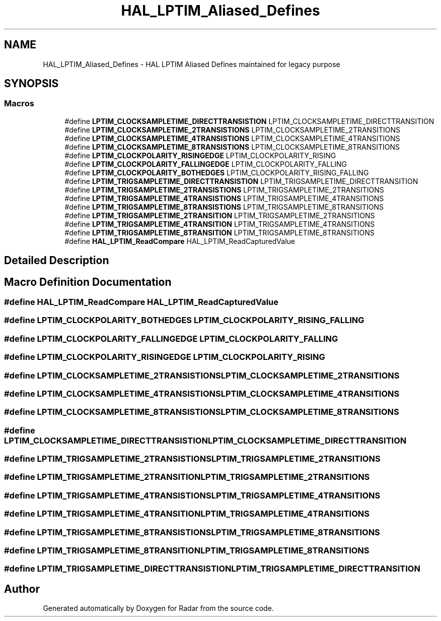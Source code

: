 .TH "HAL_LPTIM_Aliased_Defines" 3 "Version 1.0.0" "Radar" \" -*- nroff -*-
.ad l
.nh
.SH NAME
HAL_LPTIM_Aliased_Defines \- HAL LPTIM Aliased Defines maintained for legacy purpose
.SH SYNOPSIS
.br
.PP
.SS "Macros"

.in +1c
.ti -1c
.RI "#define \fBLPTIM_CLOCKSAMPLETIME_DIRECTTRANSISTION\fP   LPTIM_CLOCKSAMPLETIME_DIRECTTRANSITION"
.br
.ti -1c
.RI "#define \fBLPTIM_CLOCKSAMPLETIME_2TRANSISTIONS\fP   LPTIM_CLOCKSAMPLETIME_2TRANSITIONS"
.br
.ti -1c
.RI "#define \fBLPTIM_CLOCKSAMPLETIME_4TRANSISTIONS\fP   LPTIM_CLOCKSAMPLETIME_4TRANSITIONS"
.br
.ti -1c
.RI "#define \fBLPTIM_CLOCKSAMPLETIME_8TRANSISTIONS\fP   LPTIM_CLOCKSAMPLETIME_8TRANSITIONS"
.br
.ti -1c
.RI "#define \fBLPTIM_CLOCKPOLARITY_RISINGEDGE\fP   LPTIM_CLOCKPOLARITY_RISING"
.br
.ti -1c
.RI "#define \fBLPTIM_CLOCKPOLARITY_FALLINGEDGE\fP   LPTIM_CLOCKPOLARITY_FALLING"
.br
.ti -1c
.RI "#define \fBLPTIM_CLOCKPOLARITY_BOTHEDGES\fP   LPTIM_CLOCKPOLARITY_RISING_FALLING"
.br
.ti -1c
.RI "#define \fBLPTIM_TRIGSAMPLETIME_DIRECTTRANSISTION\fP   LPTIM_TRIGSAMPLETIME_DIRECTTRANSITION"
.br
.ti -1c
.RI "#define \fBLPTIM_TRIGSAMPLETIME_2TRANSISTIONS\fP   LPTIM_TRIGSAMPLETIME_2TRANSITIONS"
.br
.ti -1c
.RI "#define \fBLPTIM_TRIGSAMPLETIME_4TRANSISTIONS\fP   LPTIM_TRIGSAMPLETIME_4TRANSITIONS"
.br
.ti -1c
.RI "#define \fBLPTIM_TRIGSAMPLETIME_8TRANSISTIONS\fP   LPTIM_TRIGSAMPLETIME_8TRANSITIONS"
.br
.ti -1c
.RI "#define \fBLPTIM_TRIGSAMPLETIME_2TRANSITION\fP   LPTIM_TRIGSAMPLETIME_2TRANSITIONS"
.br
.ti -1c
.RI "#define \fBLPTIM_TRIGSAMPLETIME_4TRANSITION\fP   LPTIM_TRIGSAMPLETIME_4TRANSITIONS"
.br
.ti -1c
.RI "#define \fBLPTIM_TRIGSAMPLETIME_8TRANSITION\fP   LPTIM_TRIGSAMPLETIME_8TRANSITIONS"
.br
.ti -1c
.RI "#define \fBHAL_LPTIM_ReadCompare\fP   HAL_LPTIM_ReadCapturedValue"
.br
.in -1c
.SH "Detailed Description"
.PP 

.SH "Macro Definition Documentation"
.PP 
.SS "#define HAL_LPTIM_ReadCompare   HAL_LPTIM_ReadCapturedValue"

.SS "#define LPTIM_CLOCKPOLARITY_BOTHEDGES   LPTIM_CLOCKPOLARITY_RISING_FALLING"

.SS "#define LPTIM_CLOCKPOLARITY_FALLINGEDGE   LPTIM_CLOCKPOLARITY_FALLING"

.SS "#define LPTIM_CLOCKPOLARITY_RISINGEDGE   LPTIM_CLOCKPOLARITY_RISING"

.SS "#define LPTIM_CLOCKSAMPLETIME_2TRANSISTIONS   LPTIM_CLOCKSAMPLETIME_2TRANSITIONS"

.SS "#define LPTIM_CLOCKSAMPLETIME_4TRANSISTIONS   LPTIM_CLOCKSAMPLETIME_4TRANSITIONS"

.SS "#define LPTIM_CLOCKSAMPLETIME_8TRANSISTIONS   LPTIM_CLOCKSAMPLETIME_8TRANSITIONS"

.SS "#define LPTIM_CLOCKSAMPLETIME_DIRECTTRANSISTION   LPTIM_CLOCKSAMPLETIME_DIRECTTRANSITION"

.SS "#define LPTIM_TRIGSAMPLETIME_2TRANSISTIONS   LPTIM_TRIGSAMPLETIME_2TRANSITIONS"

.SS "#define LPTIM_TRIGSAMPLETIME_2TRANSITION   LPTIM_TRIGSAMPLETIME_2TRANSITIONS"

.SS "#define LPTIM_TRIGSAMPLETIME_4TRANSISTIONS   LPTIM_TRIGSAMPLETIME_4TRANSITIONS"

.SS "#define LPTIM_TRIGSAMPLETIME_4TRANSITION   LPTIM_TRIGSAMPLETIME_4TRANSITIONS"

.SS "#define LPTIM_TRIGSAMPLETIME_8TRANSISTIONS   LPTIM_TRIGSAMPLETIME_8TRANSITIONS"

.SS "#define LPTIM_TRIGSAMPLETIME_8TRANSITION   LPTIM_TRIGSAMPLETIME_8TRANSITIONS"

.SS "#define LPTIM_TRIGSAMPLETIME_DIRECTTRANSISTION   LPTIM_TRIGSAMPLETIME_DIRECTTRANSITION"

.SH "Author"
.PP 
Generated automatically by Doxygen for Radar from the source code\&.
